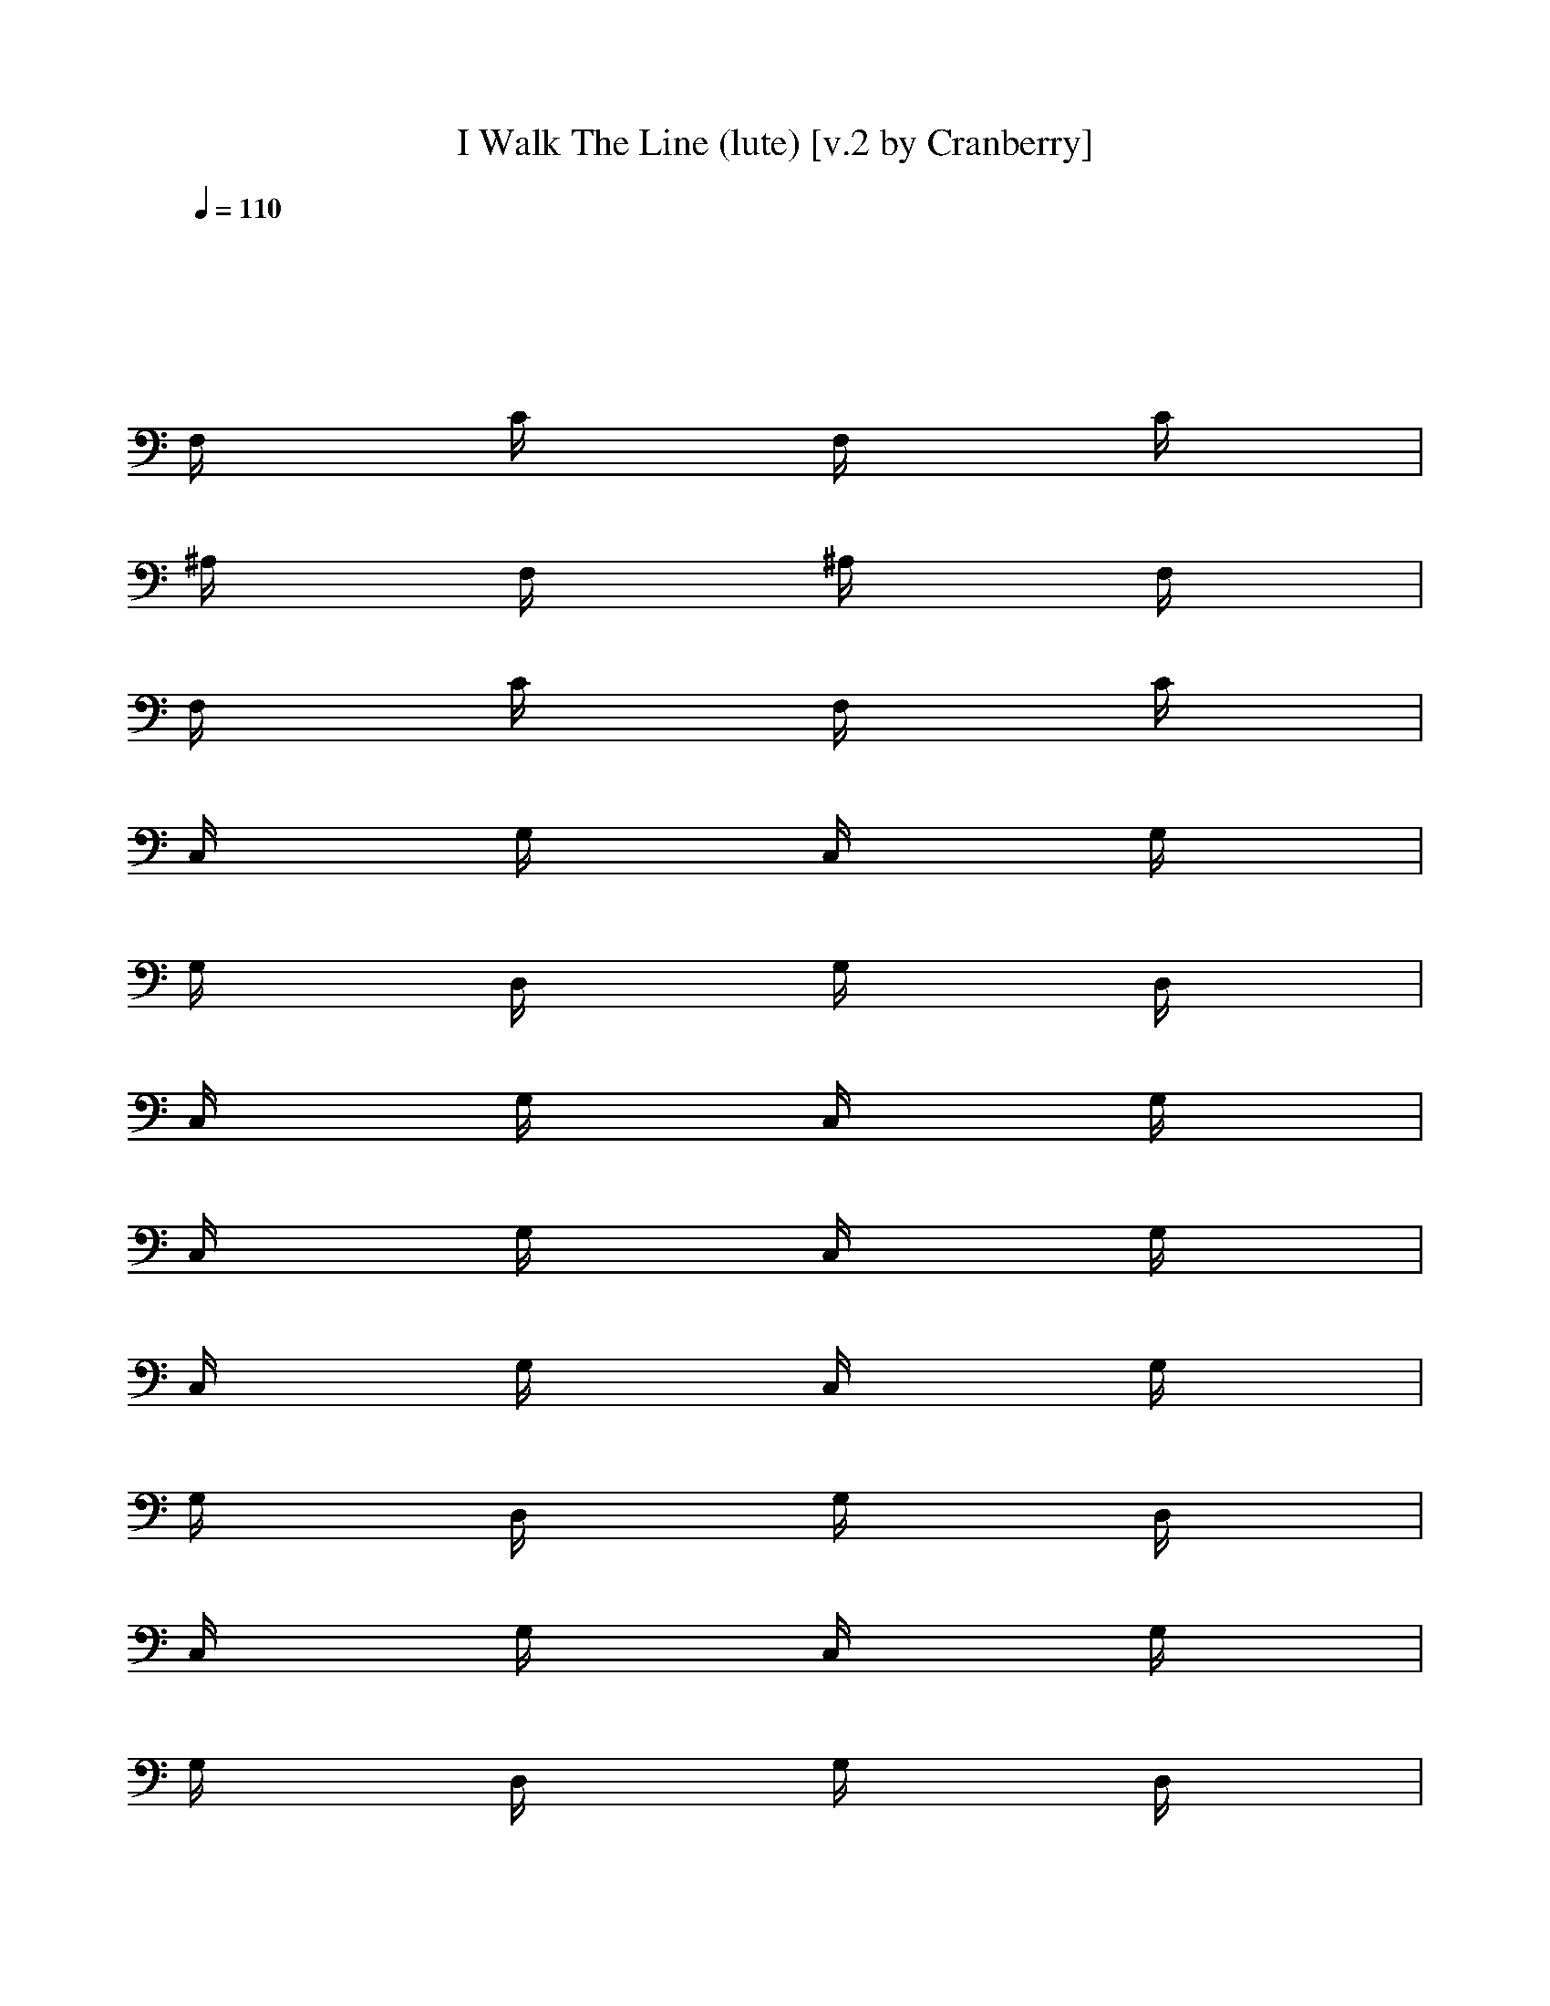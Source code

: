 X:1
T:I Walk The Line (lute) [v.2 by Cranberry]
N:"I Walk The Line" written by Johnny Cash, 1956.
N:Song adapted to LotRO by Cranberry of Landroval, Mighty Mighty Bree Tones kinship.
M:4/4
L:1/8
Q:1/4=110
K:C 
x8| 
x8| 
F,/2x3/2 C/2x3/2 F,/2x3/2 C/2x3/2| 
^A,/2x3/2 F,/2x3/2 ^A,/2x3/2 F,/2x3/2|
F,/2x3/2 C/2x3/2 F,/2x3/2 C/2x3/2| 
C,/2x3/2 G,/2x3/2 C,/2x3/2 G,/2x3/2| 
G,/2x3/2 D,/2x3/2 G,/2x3/2 D,/2x3/2| 
C,/2x3/2 G,/2x3/2 C,/2x3/2 G,/2x3/2|
C,/2x3/2 G,/2x3/2 C,/2x3/2 G,/2x3/2| 
C,/2x3/2 G,/2x3/2 C,/2x3/2 G,/2x3/2| 
G,/2x3/2 D,/2x3/2 G,/2x3/2 D,/2x3/2| 
C,/2x3/2 G,/2x3/2 C,/2x3/2 G,/2x3/2|
G,/2x3/2 D,/2x3/2 G,/2x3/2 D,/2x3/2| 
C,/2x3/2 G,/2x3/2 C,/2x3/2 C,/2x3/2| 
F,/2x3/2 C/2x3/2 F,/2x3/2 C/2x3/2| 
C,/2x3/2 G,/2x3/2 C,/2x3/2 G,/2x3/2|
G,/2x3/2 D,/2x3/2 G,/2x3/2 D,/2x3/2| 
C,/2x3/2 G,/2x3/2 C,/2x3/2 G,/2x3/2| 
C,/2x3/2 G,/2x3/2 C,/2x3/2 G,/2x3/2| 
C,/2x3/2 G,/2x3/2 C,/2x3/2 G,/2x3/2|
C,/2x3/2 G,/2x3/2 C,/2x3/2 G,/2x3/2| 
G,/2x3/2 D,/2x3/2 G,/2x3/2 D,/2x3/2| 
C,/2x3/2 G,/2x3/2 C,/2x3/2 G,/2x3/2| 
G,/2x3/2 D,/2x3/2 G,/2x3/2 D,/2x3/2|
C,/2x3/2 G,/2x3/2 C,/2x3/2 C,/2x3/2| 
F,/2x3/2 C/2x3/2 F,/2x3/2 C/2x3/2| 
C,/2x3/2 G,/2x3/2 C,/2x3/2 G,/2x3/2| 
G,/2x3/2 D,/2x3/2 G,/2x3/2 D,/2x3/2|
C,/2x3/2 G,/2x3/2 C,/2x3/2 G,/2x3/2| 
C,/2x3/2 G,/2x3/2 C,/2x3/2 G,/2x3/2| 
D,/2x3/2 =A,/2x3/2 D,/2x3/2 A,/2x3/2| 
D,/2x3/2 A,/2x3/2 D,/2x3/2 A,/2x3/2|
A,/2x3/2 E,/2x3/2 A,/2x3/2 E,/2x3/2| 
D,/2x3/2 A,/2x3/2 D,/2x3/2 A,/2x3/2| 
A,/2x3/2 E,/2x3/2 A,/2x3/2 E,/2x3/2| 
D,/2x3/2 A,/2x3/2 D,/2x3/2 A,/2x3/2|
G,/2x3/2 D,/2x3/2 G,/2x3/2 D,/2x3/2| 
D,/2x3/2 A,/2x3/2 D,/2x3/2 A,/2x3/2| 
A,/2x3/2 E,/2x3/2 A,/2x3/2 E,/2x3/2| 
D,/2x3/2 A,/2x3/2 D,/2x3/2 A,/2x3/2|
D,/2x3/2 A,/2x3/2 D,/2x3/2 A,/2x3/2| 
D,/2x3/2 A,/2x3/2 D,/2x3/2 A,/2x3/2| 
D,/2x3/2 A,/2x3/2 D,/2x3/2 A,/2x3/2| 
A,/2x3/2 E,/2x3/2 A,/2x3/2 E,/2x3/2|
D,/2x3/2 A,/2x3/2 D,/2x3/2 A,/2x3/2| 
A,/2x3/2 E,/2x3/2 A,/2x3/2 E,/2x3/2| 
D,/2x3/2 A,/2x3/2 D,/2x3/2 A,/2x3/2| 
G,/2x3/2 D,/2x3/2 G,/2x3/2 D,/2x3/2|
D,/2x3/2 A,/2x3/2 D,/2x3/2 A,/2x3/2| 
A,/2x3/2 E,/2x3/2 A,/2x3/2 E,/2x3/2| 
D,/2x3/2 A,/2x3/2 D,/2x3/2 A,/2x3/2| 
D,/2x3/2 A,/2x3/2 D,/2x3/2 A,/2x3/2|
D,/2x3/2 A,/2x3/2 D,/2x3/2 A,/2x3/2| 
D,/2x3/2 A,/2x3/2 D,/2x/2A,/2x/2 D,/2
